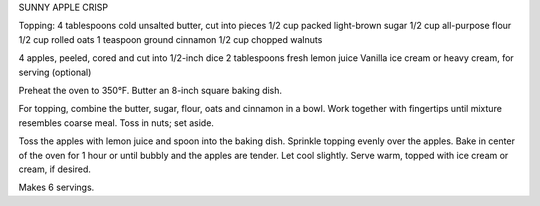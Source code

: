 SUNNY APPLE CRISP

Topping:
4 tablespoons cold unsalted butter, cut into pieces
1/2 cup packed light-brown sugar
1/2 cup all-purpose flour
1/2 cup rolled oats
1 teaspoon ground cinnamon
1/2 cup chopped walnuts

4 apples, peeled, cored and cut into 1/2-inch dice
2 tablespoons fresh lemon juice
Vanilla ice cream or heavy cream, for serving (optional)


Preheat the oven to 350°F. Butter an 8-inch square baking dish.

For topping, combine the butter, sugar, flour, oats and cinnamon in a bowl.
Work together with fingertips until mixture resembles coarse meal. Toss in
nuts; set aside.

Toss the apples with lemon juice and spoon into the baking dish. Sprinkle
topping evenly over the apples. Bake in center of the oven for 1 hour or until
bubbly and the apples are tender. Let cool slightly. Serve warm, topped with
ice cream or cream, if desired.

Makes 6 servings.
